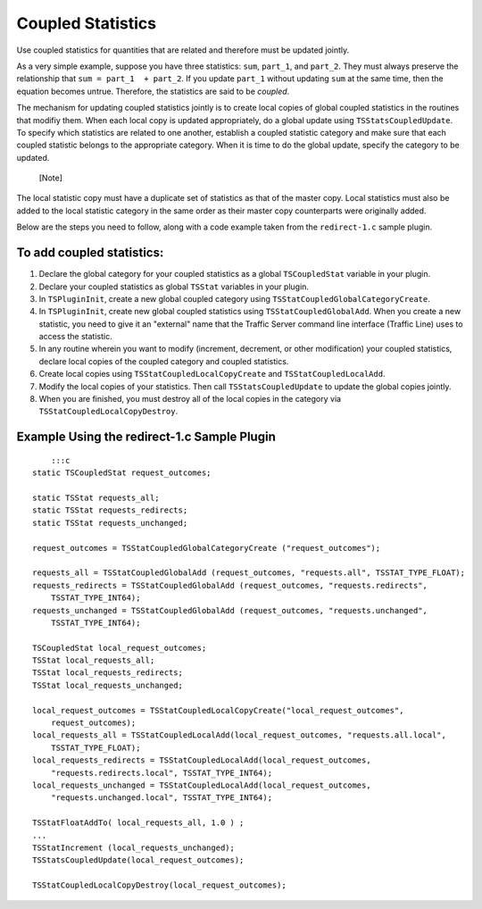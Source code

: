 Coupled Statistics
******************

.. Licensed to the Apache Software Foundation (ASF) under one
   or more contributor license agreements.  See the NOTICE file
  distributed with this work for additional information
  regarding copyright ownership.  The ASF licenses this file
  to you under the Apache License, Version 2.0 (the
  "License"); you may not use this file except in compliance
  with the License.  You may obtain a copy of the License at
 
   http://www.apache.org/licenses/LICENSE-2.0
 
  Unless required by applicable law or agreed to in writing,
  software distributed under the License is distributed on an
  "AS IS" BASIS, WITHOUT WARRANTIES OR CONDITIONS OF ANY
  KIND, either express or implied.  See the License for the
  specific language governing permissions and limitations
  under the License.

Use coupled statistics for quantities that are related and therefore
must be updated jointly.

As a very simple example, suppose you have three statistics: ``sum``,
``part_1``, and ``part_2``. They must always preserve the relationship
that ``sum = part_1  + part_2``. If you update ``part_1`` without
updating ``sum`` at the same time, then the equation becomes untrue.
Therefore, the statistics are said to be *coupled*.

The mechanism for updating coupled statistics jointly is to create local
copies of global coupled statistics in the routines that modifiy them.
When each local copy is updated appropriately, do a global update using
``TSStatsCoupledUpdate``. To specify which statistics are related to one
another, establish a coupled statistic category and make sure that each
coupled statistic belongs to the appropriate category. When it is time
to do the global update, specify the category to be updated.

.. figure:: /images/docbook/note.png
   :alt: [Note]

   [Note]

The local statistic copy must have a duplicate set of statistics as that
of the master copy. Local statistics must also be added to the local
statistic category in the same order as their master copy counterparts
were originally added.

Below are the steps you need to follow, along with a code example taken
from the ``redirect-1.c`` sample plugin.

To add coupled statistics:
~~~~~~~~~~~~~~~~~~~~~~~~~~

1. Declare the global category for your coupled statistics as a global
   ``TSCoupledStat`` variable in your plugin.

2. Declare your coupled statistics as global ``TSStat`` variables in
   your plugin.

3. In ``TSPluginInit``, create a new global coupled category using
   ``TSStatCoupledGlobalCategoryCreate``.

4. In ``TSPluginInit``, create new global coupled statistics using
   ``TSStatCoupledGlobalAdd``. When you create a new statistic, you need
   to give it an "external" name that the Traffic Server command line
   interface (Traffic Line) uses to access the statistic.

5. In any routine wherein you want to modify (increment, decrement, or
   other modification) your coupled statistics, declare local copies of
   the coupled category and coupled statistics.

6. Create local copies using ``TSStatCoupledLocalCopyCreate`` and
   ``TSStatCoupledLocalAdd``.

7. Modify the local copies of your statistics. Then call
   ``TSStatsCoupledUpdate`` to update the global copies jointly.

8. When you are finished, you must destroy all of the local copies in
   the category via ``TSStatCoupledLocalCopyDestroy``.

Example Using the redirect-1.c Sample Plugin
~~~~~~~~~~~~~~~~~~~~~~~~~~~~~~~~~~~~~~~~~~~~

::

        :::c
    static TSCoupledStat request_outcomes;

    static TSStat requests_all;
    static TSStat requests_redirects;
    static TSStat requests_unchanged;

    request_outcomes = TSStatCoupledGlobalCategoryCreate ("request_outcomes"); 

    requests_all = TSStatCoupledGlobalAdd (request_outcomes, "requests.all", TSSTAT_TYPE_FLOAT);
    requests_redirects = TSStatCoupledGlobalAdd (request_outcomes, "requests.redirects",
        TSSTAT_TYPE_INT64);
    requests_unchanged = TSStatCoupledGlobalAdd (request_outcomes, "requests.unchanged", 
        TSSTAT_TYPE_INT64);

    TSCoupledStat local_request_outcomes;
    TSStat local_requests_all;
    TSStat local_requests_redirects;
    TSStat local_requests_unchanged;

    local_request_outcomes = TSStatCoupledLocalCopyCreate("local_request_outcomes", 
        request_outcomes); 
    local_requests_all = TSStatCoupledLocalAdd(local_request_outcomes, "requests.all.local", 
        TSSTAT_TYPE_FLOAT);
    local_requests_redirects = TSStatCoupledLocalAdd(local_request_outcomes, 
        "requests.redirects.local", TSSTAT_TYPE_INT64);
    local_requests_unchanged = TSStatCoupledLocalAdd(local_request_outcomes, 
        "requests.unchanged.local", TSSTAT_TYPE_INT64);

    TSStatFloatAddTo( local_requests_all, 1.0 ) ; 
    ...
    TSStatIncrement (local_requests_unchanged); 
    TSStatsCoupledUpdate(local_request_outcomes); 

    TSStatCoupledLocalCopyDestroy(local_request_outcomes); 

